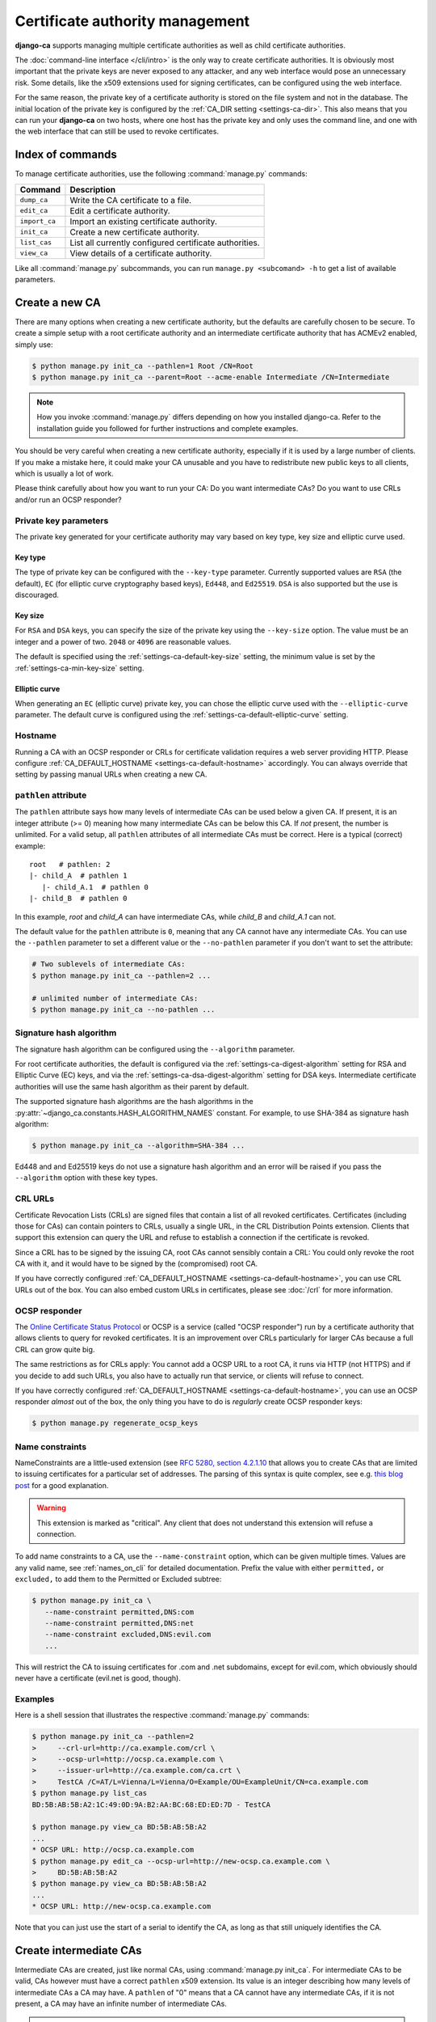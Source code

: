 ################################
Certificate authority management
################################

**django-ca** supports managing multiple certificate authorities as well as child certificate
authorities.

The :doc:`command-line interface </cli/intro>` is the only way to create certificate authorities.  It is
obviously most important that the private keys are never exposed to any attacker, and any web interface would
pose an unnecessary risk. Some details, like the x509 extensions used for signing certificates, can be
configured using the web interface.

For the same reason, the private key of a certificate authority is stored on the file system and not in the
database. The initial location of the private key is configured by the :ref:`CA_DIR setting
<settings-ca-dir>`. This also means that you can run your **django-ca** on two hosts, where one host has the
private key and only uses the command line, and one with the web interface that can still be used to revoke
certificates.

*****************
Index of commands
*****************

To manage certificate authorities, use the following :command:`manage.py` commands:

============== ======================================================
Command        Description
============== ======================================================
``dump_ca``    Write the CA certificate to a file.
``edit_ca``    Edit a certificate authority.
``import_ca``  Import an existing certificate authority.
``init_ca``    Create a new certificate authority.
``list_cas``   List all currently configured certificate authorities.
``view_ca``    View details of a certificate authority.
============== ======================================================

Like all :command:`manage.py` subcommands, you can run ``manage.py <subcomand> -h`` to get a list of available
parameters.

***************
Create a new CA
***************

There are many options when creating a new certificate authority, but the defaults are carefully chosen to be
secure. To create a simple setup with a root certificate authority and an intermediate certificate authority
that has ACMEv2 enabled, simply use:

.. code-block:: console

   $ python manage.py init_ca --pathlen=1 Root /CN=Root
   $ python manage.py init_ca --parent=Root --acme-enable Intermediate /CN=Intermediate

.. NOTE::

   How you invoke :command:`manage.py` differs depending on how you installed django-ca. Refer to the
   installation guide you followed for further instructions and complete examples.

You should be very careful when creating a new certificate authority, especially if it is used by a large
number of clients. If you make a mistake here, it could make your CA unusable and you have to redistribute new
public keys to all clients, which is usually a lot of work.


Please think carefully about how you want to run your CA: Do you want intermediate CAs? Do you want to use
CRLs and/or run an OCSP responder?


Private key parameters
======================

The private key generated for your certificate authority may vary based on key type, key size and elliptic
curve used.

Key type
--------

The type of private key can be configured with the ``--key-type`` parameter. Currently supported values are
``RSA`` (the default), ``EC`` (for elliptic curve cryptography based keys), ``Ed448``, and ``Ed25519``.
``DSA`` is also supported but the use is discouraged.

Key size
--------

For ``RSA`` and ``DSA`` keys, you can specify the size of the private key using the ``--key-size`` option.
The value must be an integer and a power of two. ``2048`` or ``4096`` are reasonable values.

The default is specified using the :ref:`settings-ca-default-key-size` setting, the minimum value is set by
the :ref:`settings-ca-min-key-size` setting.

Elliptic curve
--------------

When generating an ``EC`` (elliptic curve) private key, you can chose the elliptic curve used with the
``--elliptic-curve`` parameter. The default curve is configured using the
:ref:`settings-ca-default-elliptic-curve` setting.

Hostname
========

Running a CA with an OCSP responder or CRLs for certificate validation requires a web server providing HTTP.
Please configure :ref:`CA_DEFAULT_HOSTNAME <settings-ca-default-hostname>` accordingly. You can always
override that setting by passing manual URLs when creating a new CA.

``pathlen`` attribute
=====================

The ``pathlen`` attribute says how many levels of intermediate CAs can be used below a given CA. If present,
it is an integer attribute (>= 0) meaning how many intermediate CAs can be below this CA. If *not* present,
the number is unlimited. For a valid setup, all ``pathlen`` attributes of all intermediate CAs must be
correct. Here is a typical (correct) example::

   root   # pathlen: 2
   |- child_A  # pathlen 1
      |- child_A.1  # pathlen 0
   |- child_B  # pathlen 0

In this example, `root` and `child_A` can have intermediate CAs, while `child_B` and `child_A.1` can
not.

The default value for the ``pathlen`` attribute is ``0``, meaning that any CA cannot have any intermediate
CAs. You can use the ``--pathlen`` parameter to set a different value or the ``--no-pathlen`` parameter if you
don't want to set the attribute:

.. code-block:: console

   # Two sublevels of intermediate CAs:
   $ python manage.py init_ca --pathlen=2 ...

   # unlimited number of intermediate CAs:
   $ python manage.py init_ca --no-pathlen ...

.. _signature_hash_algorithms:

Signature hash algorithm
========================

The signature hash algorithm can be configured using the ``--algorithm`` parameter.

For root certificate authorities, the default is configured via the :ref:`settings-ca-digest-algorithm`
setting for RSA and Elliptic Curve (EC) keys, and via the :ref:`settings-ca-dsa-digest-algorithm` setting for
DSA keys. Intermediate certificate authorities will use the same hash algorithm as their parent by default.

The supported signature hash algorithms are the hash algorithms in the
:py:attr:`~django_ca.constants.HASH_ALGORITHM_NAMES` constant. For example, to use SHA-384 as signature hash
algorithm:

.. code-block:: console

   $ python manage.py init_ca --algorithm=SHA-384 ...

Ed448 and and Ed25519 keys do not use a signature hash algorithm and an error will be raised if you pass the
``--algorithm`` option with these key types.

CRL URLs
========

Certificate Revocation Lists (CRLs) are signed files that contain a list of all revoked certificates.
Certificates (including those for CAs) can contain pointers to CRLs, usually a single URL, in the CRL
Distribution Points extension. Clients that support this extension can query the URL and refuse to establish a
connection if the certificate is revoked.

Since a CRL has to be signed by the issuing CA, root CAs cannot sensibly contain a CRL: You could only revoke
the root CA with it, and it would have to be signed by the (compromised) root CA.

If you have correctly configured :ref:`CA_DEFAULT_HOSTNAME <settings-ca-default-hostname>`, you can use CRL
URLs out of the box. You can also embed custom URLs in certificates, please see :doc:`/crl` for more
information.

OCSP responder
==============

The `Online Certificate Status Protocol <https://en.wikipedia.org/wiki/Online_Certificate_Status_Protocol>`_
or OCSP is a service (called "OCSP responder") run by a certificate authority that allows clients to query for
revoked certificates. It is an improvement over CRLs particularly for larger CAs because a full CRL can grow
quite big.

The same restrictions as for CRLs apply: You cannot add a OCSP URL to a root CA, it runs via HTTP (not HTTPS)
and if you decide to add such URLs, you also have to actually run that service, or clients will refuse to
connect.

If you have correctly configured :ref:`CA_DEFAULT_HOSTNAME <settings-ca-default-hostname>`, you can use an
OCSP responder *almost* out of the box, the only thing you have to do is *regularly* create OCSP responder
keys:

.. code-block:: console

   $ python manage.py regenerate_ocsp_keys

.. _name_constraints:

Name constraints
================

NameConstraints are a little-used extension (see `RFC 5280, section 4.2.1.10
<https://tools.ietf.org/html/rfc5280#section-4.2.1.10>`_ that allows you to create CAs that are limited to
issuing certificates for a particular set of addresses. The parsing of this syntax is quite complex, see e.g.
`this blog post
<https://www.sysadmins.lv/blog-en/x509-name-constraints-certificate-extension-all-you-should-know.aspx>`_ for
a good explanation.

.. WARNING::

   This extension is marked as "critical". Any client that does not understand this extension will refuse a
   connection.

To add name constraints to a CA, use the ``--name-constraint`` option, which can be given multiple times.
Values are any valid name, see :ref:`names_on_cli` for detailed documentation.  Prefix the value with either
``permitted,`` or ``excluded,`` to add them to the Permitted or Excluded subtree:

.. code-block:: console

   $ python manage.py init_ca \
      --name-constraint permitted,DNS:com
      --name-constraint permitted,DNS:net
      --name-constraint excluded,DNS:evil.com
      ...

This will restrict the CA to issuing certificates for .com and .net subdomains, except for evil.com, which
obviously should never have a certificate (evil.net is good, though).

Examples
========

Here is a shell session that illustrates the respective :command:`manage.py` commands:

.. code-block:: console

   $ python manage.py init_ca --pathlen=2
   >     --crl-url=http://ca.example.com/crl \
   >     --ocsp-url=http://ocsp.ca.example.com \
   >     --issuer-url=http://ca.example.com/ca.crt \
   >     TestCA /C=AT/L=Vienna/L=Vienna/O=Example/OU=ExampleUnit/CN=ca.example.com
   $ python manage.py list_cas
   BD:5B:AB:5B:A2:1C:49:0D:9A:B2:AA:BC:68:ED:ED:7D - TestCA

   $ python manage.py view_ca BD:5B:AB:5B:A2
   ...
   * OCSP URL: http://ocsp.ca.example.com
   $ python manage.py edit_ca --ocsp-url=http://new-ocsp.ca.example.com \
   >     BD:5B:AB:5B:A2
   $ python manage.py view_ca BD:5B:AB:5B:A2
   ...
   * OCSP URL: http://new-ocsp.ca.example.com

Note that you can just use the start of a serial to identify the CA, as long as
that still uniquely identifies the CA.

***********************
Create intermediate CAs
***********************

Intermediate CAs are created, just like normal CAs, using :command:`manage.py init_ca`. For intermediate CAs
to be valid, CAs however must have a correct ``pathlen`` x509 extension. Its value is an integer describing
how many levels of intermediate CAs a CA may have. A ``pathlen`` of "0" means that a CA cannot have any
intermediate CAs, if it is not present, a CA may have an infinite number of intermediate CAs.

.. NOTE:: **django-ca** by default sets a ``pathlen`` of "0", as it aims to be secure by default.
   The ``pathlen`` attribute cannot be changed in hindsight (not without resigning the CA). If you
   plan to create intermediate CAs, you have to consider this when creating the root CA.

So for example, if you want two levels of intermediate CAs, , you'd need the following ``pathlen``
values (the ``pathlen`` value is the minimum value, it could always be a larger number):

===== ==================== =========== ========================================================
index CA                   ``pathlen`` description
===== ==================== =========== ========================================================
1     example.com          2           Your root CA.
2     sub1.example.com     1           Your first intermediate CA, a sub-CA from (1).
3     sub2.example.com     0           A second intermediate CA, also a sub-CA from (1).
4     sub.sub1.example.com 0           An intermediate CA of (2).
===== ==================== =========== ========================================================

If in the above example, CA (1) had ``pathlen`` of "1" or CA (2) had a ``pathlen`` of "0", CA (4)
would no longer be a valid CA.

By default, **django-ca** sets a ``pathlen`` of 0, so CAs will not be able to have any intermediate
CAs. You can configure the value by passing ``--pathlen`` to ``init_ca``:

.. code-block:: console

   $ python manage.py init_ca --pathlen=2 ...

When creating a sub-ca, you must name its parent using the ``--parent`` parameter:

.. code-block:: console

   $ python manage.py list_cas
   BD:5B:AB:5B:A2:1C:49:0D:9A:B2:AA:BC:68:ED:ED:7D - Root CA
   $ python manage.py init_ca --parent=BD:5B:AB:5B ...

.. NOTE:: Just like throughout the system, you can always just give the start of the serial, as
   long as it still is a unique identifier for the CA.
